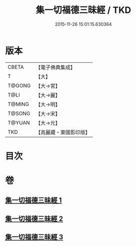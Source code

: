 #+TITLE: 集一切福德三昧經 / TKD
#+DATE: 2015-11-26 15:01:15.630364
* 版本
 |     CBETA|【電子佛典集成】|
 |         T|【大】     |
 |    T@GONG|【大→宮】   |
 |      T@LI|【大→麗】   |
 |    T@MING|【大→明】   |
 |    T@SONG|【大→宋】   |
 |    T@YUAN|【大→元】   |
 |       TKD|【高麗藏・東國影印版】|

* 目次
* 卷
** [[file:KR6g0028_001.txt][集一切福德三昧經 1]]
** [[file:KR6g0028_002.txt][集一切福德三昧經 2]]
** [[file:KR6g0028_003.txt][集一切福德三昧經 3]]
